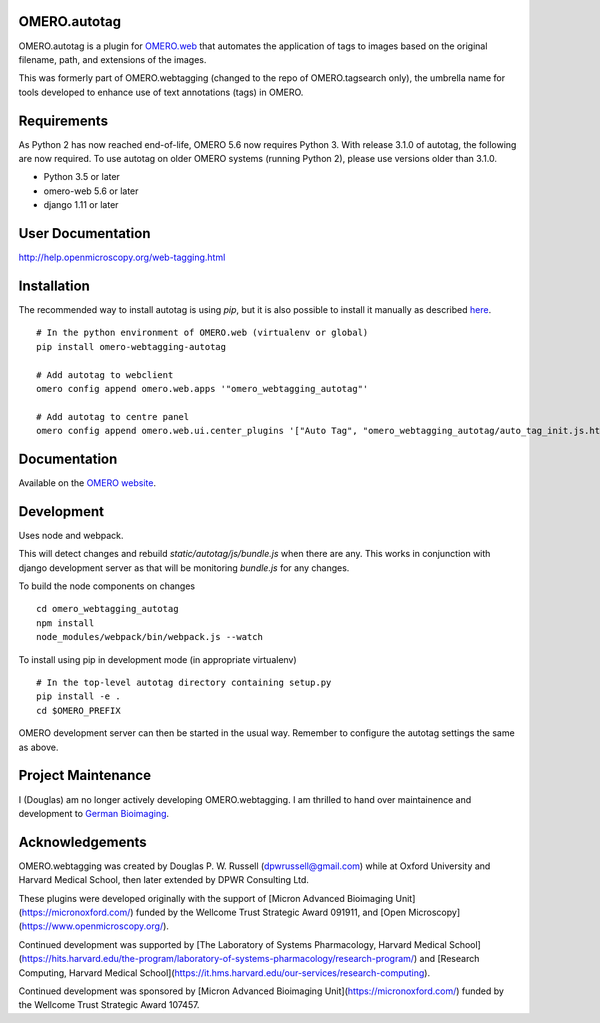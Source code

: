 OMERO.autotag
================
OMERO.autotag is a plugin for `OMERO.web <https://github.com/ome/omero-web>`_ that automates the application of tags to images based on the
original filename, path, and extensions of the images.

This was formerly part of OMERO.webtagging (changed to the repo of OMERO.tagsearch only), the umbrella name for tools developed to enhance use of text annotations (tags) in OMERO.

Requirements
============

As Python 2 has now reached end-of-life, OMERO 5.6 now
requires Python 3. With release 3.1.0 of autotag, the following are now required. To use autotag on older OMERO systems (running Python 2),
please use versions older than 3.1.0.

* Python 3.5 or later
* omero-web 5.6 or later
* django 1.11 or later

User Documentation
==================

http://help.openmicroscopy.org/web-tagging.html

Installation
============

The recommended way to install autotag is using `pip`, but it is also possible
to install it manually as described `here <https://www.openmicroscopy.org/site/support/omero5/developers/Web/CreateApp.html#add-your-app-location-to-your-pythonpath>`_.

::

  # In the python environment of OMERO.web (virtualenv or global)
  pip install omero-webtagging-autotag

  # Add autotag to webclient
  omero config append omero.web.apps '"omero_webtagging_autotag"'

  # Add autotag to centre panel
  omero config append omero.web.ui.center_plugins '["Auto Tag", "omero_webtagging_autotag/auto_tag_init.js.html", "auto_tag_panel"]'


Documentation
=============

Available on the `OMERO website <http://help.openmicroscopy.org/web-tagging.html>`_.


Development
===========

Uses node and webpack.

This will detect changes and rebuild `static/autotag/js/bundle.js` when there
are any. This works in conjunction with django development server as that
will be monitoring `bundle.js` for any changes.

To build the node components on changes

::

  cd omero_webtagging_autotag
  npm install
  node_modules/webpack/bin/webpack.js --watch

To install using pip in development mode (in appropriate virtualenv)

::

  # In the top-level autotag directory containing setup.py
  pip install -e .
  cd $OMERO_PREFIX

OMERO development server can then be started in the usual way. Remember to
configure the autotag settings the same as above.

Project Maintenance
===================

I (Douglas) am no longer actively developing
OMERO.webtagging. I am thrilled to hand over
maintainence and development to
`German Bioimaging <https://gerbi-gmb.de/i3dbio/i3dbio-about/>`_.

Acknowledgements
================

OMERO.webtagging was created by Douglas P. W. Russell
(dpwrussell@gmail.com) while at Oxford University and
Harvard Medical School, then later extended by DPWR
Consulting Ltd.

These plugins were developed originally with the
support of [Micron Advanced Bioimaging Unit](https://micronoxford.com/)
funded by the Wellcome Trust Strategic Award 091911,
and [Open Microscopy](https://www.openmicroscopy.org/).

Continued development was supported by [The Laboratory
of Systems Pharmacology, Harvard Medical School](https://hits.harvard.edu/the-program/laboratory-of-systems-pharmacology/research-program/) and
[Research Computing, Harvard Medical School](https://it.hms.harvard.edu/our-services/research-computing).

Continued development was sponsored by
[Micron Advanced Bioimaging Unit](https://micronoxford.com/)
funded by the Wellcome Trust Strategic Award 107457.
